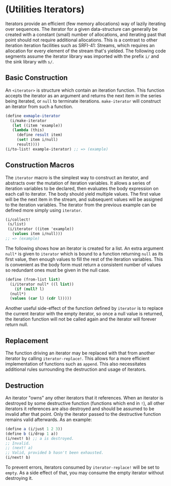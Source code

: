 * (Utilities Iterators)
Iterators provide an efficient (few memory allocations) way of lazily iterating over sequences. The iterator for a given data-structure can generally be created with a constant (small) number of allocations, and iterating past that point should not require additional allocations. This is a contrast to other iteration iteration facilities such as SRFI-41: Streams, which requires an allocation for every element of the stream that's yielded. The following code segments assume the iterator library was imported with the prefix ~i/~ and the sink library with ~s/~.
** Basic Construction
An ~<iterator>~ is structure which contain an iteration function. This function accepts the iterator as an argument and returns the next item in the series being iterated, or ~null~ to terminate iterations. ~make-iterator~ will construct an iterator from such a function.
#+begin_src scheme
  (define exmaple-iterator
    (i/make-iterator
     (let ((item 'example))
  	 (lambda (this)
  	   (define result item)
  	   (set! item i/null)
  	   result))))
  (i/to-list! example-iterator) ;; => (example)
#+end_src
** Construction Macros
The ~iterator~ macro is the simplest way to construct an iterator, and abstracts over the mutation of iteration variables. It allows a series of iteration variables to be declared, then evaluates the body expression on each call to iterator. The body should yield multiple values. The first value will be the next item in the stream, and subsequent values will be assigned to the iteration variables. The iterator from the previous example can be defined more simply using ~iterator~.
#+begin_src scheme
  (i/collect!
   (s/list)
   (i/iterator ((item 'example))
     (values item i/null)))
  ;; => (example)
#+end_src
The following shows how an iterator is created for a list. An extra argument ~null*~ is given to ~iterator~ which is bound to a function returning ~null~ as its first value, then enough values to fill the rest of the iteration variables. This is convenient as the body form must return a consistent number of values so redundant ones must be given in the null case.
#+begin_src scheme
  (define (from-list list)
    (i/iterator null* ((l list))
      (if (null? l)
  	(null*)
  	(values (car l) (cdr l)))))
#+end_src
Another useful side-effect of the function defined by ~iterator~ is to replace the current iterator with the empty iterator, so once a null value is returned, the iteration function will not be called again and the iterator will forever return null.
** Replacement
The function driving an iterator may be replaced with that from another iterator by calling ~iterator-replace!~. This allows for a more efficient implementation of functions such as ~append~. This also necessitates additional rules surrounding the destruction and usage of iterators.
** Destruction
An iterator "owns" any other iterators that it references. When an iterator is destroyed by some destructive function (functions which end in ~!~), all other iterators it references are also destroyed and should be assumed to be invalid after that point. Only the iterator passed to the destructive function remains valid afterwards. As an example:
#+begin_src scheme
  (define a (i/just 1 2 3))
  (define b (i/drop 1 a))
  (i/next! b) ;; a is destroyed.
  ;; Invalid.
  ;; (next! a)
  ;; Valid, provided b hasn't been exhausted.
  (i/next! b)
#+end_src
To prevent errors, iterators consumed by ~iterator-replace!~ will be set to ~empty~.  As a side effect of that, you may consume the empty iterator without destroying it.
